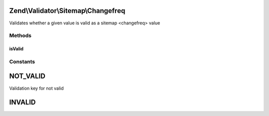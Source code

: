 .. Validator/Sitemap/Changefreq.php generated using docpx on 01/30/13 03:32am


Zend\\Validator\\Sitemap\\Changefreq
====================================

Validates whether a given value is valid as a sitemap <changefreq> value

Methods
+++++++

isValid
-------

.. function:: isValid()


    Validates if a string is valid as a sitemap changefreq


    :param string: value to validate

    :rtype: bool 





Constants
+++++++++

NOT_VALID
=========

Validation key for not valid

INVALID
=======

